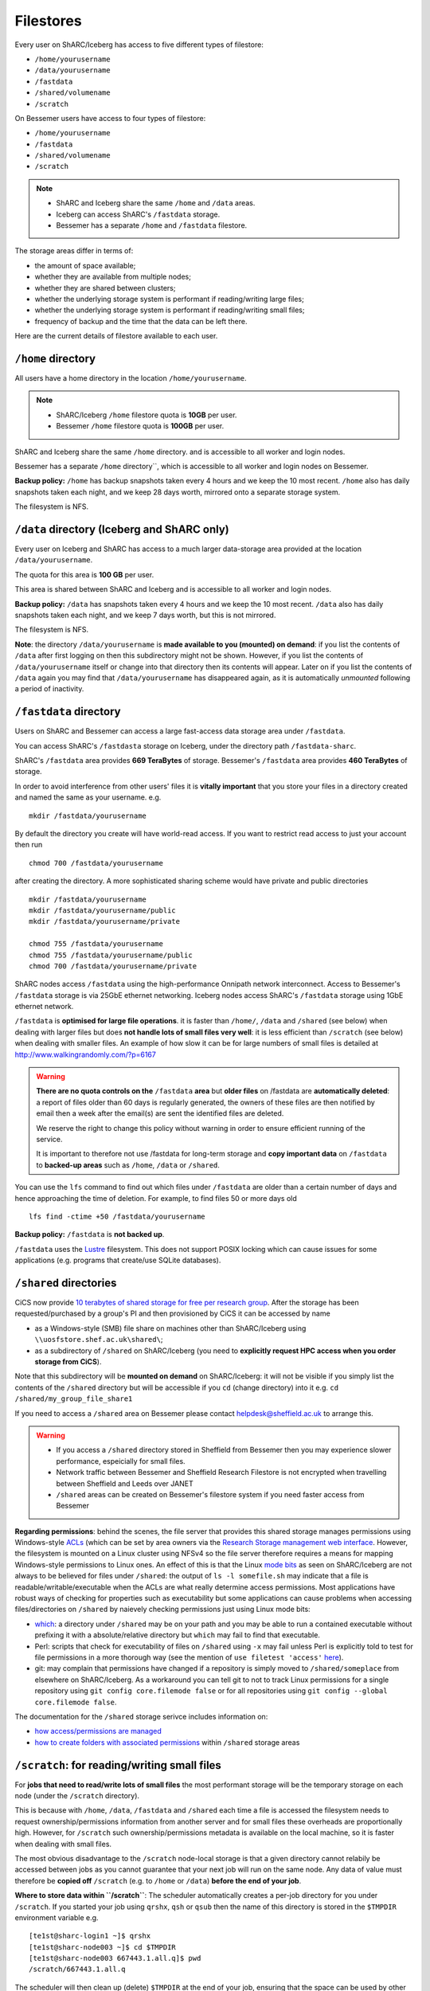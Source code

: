 .. _filestore:

Filestores
==========

Every user on ShARC/Iceberg has access to five different types of filestore:

* ``/home/yourusername``
* ``/data/yourusername``
* ``/fastdata``
* ``/shared/volumename``
* ``/scratch``

On Bessemer users have access to four types of filestore:

* ``/home/yourusername``
* ``/fastdata``
* ``/shared/volumename``
* ``/scratch``

.. note::

     * ShARC and Iceberg share the same ``/home`` and ``/data`` areas.  
     * Iceberg can access ShARC's ``/fastdata`` storage.
     * Bessemer has a separate ``/home`` and ``/fastdata`` filestore. 

The storage areas differ in terms of:

* the amount of space available;
* whether they are available from multiple nodes;
* whether they are shared between clusters;
* whether the underlying storage system is performant if reading/writing large files;
* whether the underlying storage system is performant if reading/writing small files;
* frequency of backup and the time that the data can be left there.

Here are the current details of filestore available to each user.

``/home`` directory
-------------------
All users have a home directory in the location ``/home/yourusername``. 

.. note::

     * ShARC/Iceberg ``/home`` filestore quota is **10GB** per user. 
     * Bessemer ``/home`` filestore quota is **100GB** per user.

ShARC and Iceberg share the same ``/home`` directory.
and is accessible to all worker and login nodes.

Bessemer has a separate ``/home`` directory``, which is accessible to all worker and login nodes on Bessemer.

**Backup policy:** ``/home`` has backup snapshots taken every 4 hours and 
we keep the 10 most recent. 
``/home`` also has daily snapshots taken each night, 
and we keep 28 days worth, 
mirrored onto a separate storage system.

The filesystem is NFS.

.. _data_dir:

``/data`` directory (Iceberg and ShARC only)
--------------------------------------------
Every user on Iceberg and ShARC has access to a much larger data-storage area provided at the location ``/data/yourusername``.

The quota for this area is **100 GB** per user.

This area is shared between ShARC and Iceberg 
and is accessible to all worker and login nodes.

**Backup policy:** ``/data`` has snapshots taken every 4 hours and we keep the 10 most recent. 
``/data`` also has daily snapshots taken each night, 
and we keep 7 days worth, 
but this is not mirrored.

The filesystem is NFS.

**Note**: the directory ``/data/yourusername`` is **made available to you (mounted) on demand**: 
if you list the contents of ``/data`` after first logging on then this subdirectory might not be shown.
However, if you list the contents of ``/data/yourusername`` itself or change into that directory
then its contents will appear.  
Later on if you list the contents of ``/data`` again 
you may find that ``/data/yourusername`` has disappeared again, as 
it is automatically *unmounted* following a period of inactivity.  

``/fastdata`` directory
-----------------------

Users on ShARC and Bessemer can access a large fast-access data storage area under ``/fastdata``.  

You can access ShARC's ``/fastdasta`` storage on Iceberg, under the directory path ``/fastdata-sharc``.

ShARC's ``/fastdata`` area provides **669 TeraBytes** of storage.
Bessemer's ``/fastdata`` area provides **460 TeraBytes** of storage.

In order to avoid interference from other users' files 
it is **vitally important** that you store your files in a directory created and named the same as your username. e.g. ::

    mkdir /fastdata/yourusername

By default the directory you create will have world-read access.  
If you want to restrict read access to just your account then run ::

    chmod 700 /fastdata/yourusername

after creating the directory. 
A more sophisticated sharing scheme would have private and public directories ::

    mkdir /fastdata/yourusername
    mkdir /fastdata/yourusername/public
    mkdir /fastdata/yourusername/private

    chmod 755 /fastdata/yourusername
    chmod 755 /fastdata/yourusername/public
    chmod 700 /fastdata/yourusername/private

ShARC nodes access ``/fastdata`` using the high-performance Onnipath network interconnect.
Access to Bessemer's ``/fastdata`` storage is via 25GbE ethernet networking.
Iceberg nodes access ShARC's ``/fastdata`` storage using 1GbE ethernet network.

``/fastdata`` is **optimised for large file operations**.
it is faster than ``/home/``, ``/data`` and ``/shared`` (see below) when dealing with larger files but 
does **not handle lots of small files very well**:  it is less efficient than ``/scratch`` (see below) when dealing with smaller files.
An example of how slow it can be for large numbers of small files is detailed at http://www.walkingrandomly.com/?p=6167


.. warning::

    **There are no quota controls on the** ``/fastdata`` **area** but 
    **older files** on /fastdata are **automatically deleted**: 
    a report of files older than 60 days is regularly generated, 
    the owners of these files are then notified by email then 
    a week after the email(s) are sent the identified files are deleted. 

    We reserve the right to change this policy without warning in order to ensure efficient running of the service.

    It is important to therefore not use /fastdata for long-term storage and 
    **copy important data** on ``/fastdata`` to **backed-up areas** such as ``/home``, ``/data`` or ``/shared``.

You can use the ``lfs``  command to find out which files under ``/fastdata`` are older than a certain number of days and hence approaching the time of deletion. 
For example, to find files 50 or more days old ::

    lfs find -ctime +50 /fastdata/yourusername

**Backup policy:** ``/fastdata`` is **not backed up**.

``/fastdata`` uses the `Lustre <https://en.wikipedia.org/wiki/Lustre_(file_system)>`__ filesystem. 
This does not support POSIX locking which can cause issues for some applications 
(e.g. programs that create/use SQLite databases).

``/shared`` directories
-----------------------

CiCS now provide `10 terabytes of shared storage for free per research group <https://sheffield.ac.uk/cics/research-storage/using-research-storage>`__.
After the storage has been requested/purchased by a group's PI and then provisioned by CiCS it can be accessed by name

* as a Windows-style (SMB) file share on machines other than ShARC/Iceberg using ``\\uosfstore.shef.ac.uk\shared\``;
* as a subdirectory of ``/shared`` on ShARC/Iceberg (you need to **explicitly request HPC access when you order storage from CiCS**).
  
Note that this subdirectory will be **mounted on demand** on ShARC/Iceberg: 
it will not be visible if you simply list the contents of the ``/shared`` directory but 
will be accessible if you ``cd`` (change directory) into it e.g. ``cd /shared/my_group_file_share1``

If you need to access a ``/shared`` area on Bessemer please contact `helpdesk@sheffield.ac.uk <helpdesk@sheffield.ac.uk>`_ to arrange this.

.. warning::

        * If you access a ``/shared`` directory stored in Sheffield from Bessemer then you may experience slower performance, espeicially for small files.
        * Network traffic between Bessemer and Sheffield Research Filestore is not encrypted when travelling between Sheffield and Leeds over JANET
        * ``/shared`` areas can be created on Bessemer's filestore system if you need faster access from Bessemer


**Regarding permissions**: 
behind the scenes, the file server that provides this shared storage manages permissions using 
Windows-style `ACLs <https://en.wikipedia.org/wiki/Access_control_list>`_ 
(which can be set by area owners via the `Research Storage management web interface <https://sheffield.ac.uk/storage>`__.
However, the filesystem is mounted on a Linux cluster using NFSv4 so the file server therefore requires 
a means for mapping Windows-style permissions to Linux ones.  
An effect of this is that the Linux `mode bits <https://en.wikipedia.org/wiki/Modes_(Unix)>`_ as seen on ShARC/Iceberg 
are not always to be believed for files under ``/shared``: 
the output of ``ls -l somefile.sh`` may indicate that a file is readable/writable/executable when 
the ACLs are what really determine access permissions.  
Most applications have robust ways of checking for properties such as executability but 
some applications can cause problems when accessing files/directories on ``/shared`` by naievely checking permissions just using Linux mode bits:

* `which <http://linux.die.net/man/1/which>`_: 
  a directory under ``/shared`` may be on your path and 
  you may be able to run a contained executable without prefixing it with a absolute/relative directory 
  but ``which`` may fail to find that executable.
* Perl: scripts that check for executability of files on ``/shared`` using ``-x`` may fail 
  unless Perl is explicitly told to test for file permissions in a more thorough way 
  (see the mention of ``use filetest 'access'`` `here <http://perldoc.perl.org/functions/-X.html>`_).
* git: may complain that permissions have changed if 
  a repository is simply moved to ``/shared/someplace`` from elsewhere on ShARC/Iceberg.  
  As a workaround you can tell git to not to track Linux permissions for a single repository using 
  ``git config core.filemode false`` or 
  for all repositories using ``git config --global core.filemode false``.

The documentation for the ``/shared`` storage serivce includes information on:

* `how access/permissions are managed <https://www.sheffield.ac.uk/cics/research-storage/access-rights>`__
* `how to create folders with associated permissions <https://www.sheffield.ac.uk/cics/research-storage/create-folders>`__ 
  within ``/shared`` storage areas

``/scratch``: for reading/writing small files
---------------------------------------------

For **jobs that need to read/write lots of small files** the most performant storage will be 
the temporary storage on each node (under the ``/scratch`` directory).

This is because with ``/home``, ``/data``, ``/fastdata`` and ``/shared`` 
each time a file is accessed the filesystem needs to request ownership/permissions information from another server
and for small files these overheads are proportionally high. 
However, for ``/scratch`` such ownership/permissions metadata is available on the local machine, 
so it is faster when dealing with small files.

The most obvious disadvantage to the ``/scratch`` node-local storage is that 
a given directory cannot relabily be accessed between jobs as
you cannot guarantee that your next job will run on the same node.
Any data of value must therefore be **copied off** ``/scratch`` 
(e.g. to ``/home`` or ``/data``)
**before the end of your job**.

**Where to store data within ``/scratch``**: 
The scheduler automatically creates a per-job directory for you under ``/scratch``.
If you started your job using ``qrshx``, ``qsh`` or ``qsub`` then 
the name of this directory is stored in the ``$TMPDIR`` environment variable e.g. ::

    [te1st@sharc-login1 ~]$ qrshx
    [te1st@sharc-node003 ~]$ cd $TMPDIR
    [te1st@sharc-node003 667443.1.all.q]$ pwd
    /scratch/667443.1.all.q

The scheduler will then clean up (delete) ``$TMPDIR`` at the end of your job, 
ensuring that the space can be used by other users.

If using ``qrsh`` to start your job then the environment variable will unfortunately be undefined
so you will need to manually create a directory under ``/scratch`` (named using your username)
and this will not be cleaned up when the job ends.

Anything under the ``/scratch`` may be deleted periodically when the worker-node is idle. 
``/scratch`` is **not backed up**.  There are no quotas for ``/scratch`` storage.

``/scratch`` uses the ext4 filesystem.

Determining your current filestore allocation
---------------------------------------------

To find out your current storage quota usage for ``/home`` and ``/data``: ::

    quota

If you exceed your file storage allocation
------------------------------------------

As soon as the quota is exceeded your account becomes frozen. 
In order to avoid this situation it is strongly recommended that you:

* Use the ``quota`` command to check your usage regularly.
* Copy files that do not need to be backed up to the  ``/fastdata/username`` area, 
  or remove them from ShARC/Iceberg completely.

Recovering snapshots 
--------------------

We take regular back-ups of your ``/home`` and ``/data`` directories and it is possible to directly access a limited subset of them.

There are 7 days worth of snapshots available in your ``/home`` and ``/data`` directories in 
a hidden directory called ``.snapshot``. 
You need to explicitly ``cd`` into this directory to get at the files::

    cd /home/YOURUSERNAME/.snapshot

The files are read-only. 
This allows you to attempt recover any files you might have accidentally deleted recently.

This does not apply for ``/fastdata`` for which we take no back-ups.
